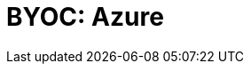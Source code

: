 = BYOC: Azure
:description: Learn how to create a BYOC or BYOVNet cluster on Azure.
:page-layout: index

